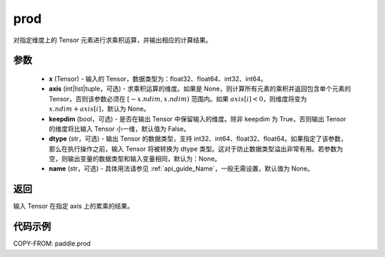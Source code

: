 .. _cn_api_tensor_cn_prod:

prod
-------------------------------

.. py:function:: paddle.prod(x, axis=None, keepdim=False, dtype=None, name=None)



对指定维度上的 Tensor 元素进行求乘积运算，并输出相应的计算结果。

参数
::::::::::::

    - **x** (Tensor) - 输入的 Tensor，数据类型为：float32、float64、int32、int64。
    - **axis** (int|list|tuple，可选) - 求乘积运算的维度。如果是 None，则计算所有元素的乘积并返回包含单个元素的 Tensor，否则该参数必须在 :math:`[-x.ndim, x.ndim)` 范围内。如果 :math:`axis[i] < 0`，则维度将变为 :math:`x.ndim + axis[i]`，默认为 None。
    - **keepdim** (bool，可选) - 是否在输出 Tensor 中保留输入的维度。除非 keepdim 为 True，否则输出 Tensor 的维度将比输入 Tensor 小一维，默认值为 False。
    - **dtype** (str，可选) - 输出 Tensor 的数据类型，支持 int32、int64、float32、float64。如果指定了该参数，那么在执行操作之前，输入 Tensor 将被转换为 dtype 类型。这对于防止数据类型溢出非常有用。若参数为空，则输出变量的数据类型和输入变量相同，默认为：None。
    - **name** (str，可选) - 具体用法请参见 :ref:`api_guide_Name`，一般无需设置，默认值为 None。

返回
::::::::::::
输入 Tensor 在指定 axis 上的累乘的结果。


代码示例
::::::::::::

COPY-FROM: paddle.prod
